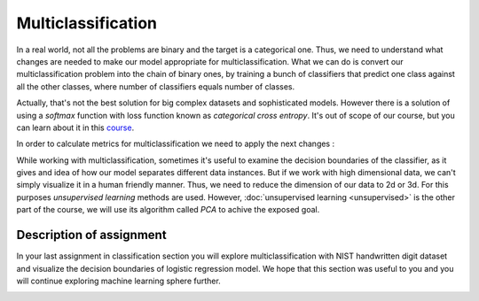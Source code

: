 Multiclassification
^^^^^^^^^^^^^^^^^^^
In a real world, not all the problems are binary and the target is a categorical one. Thus, we need to understand what changes are needed to make our model appropriate for multiclassification. What we can do is convert our multiclassification problem into the chain of binary ones, by training a bunch of classifiers that predict one class against all the other classes, where number of classifiers equals number of classes.

.. image:: images/multicls.png
  :width: 800
  :align: center
  :alt:  Multiclassification

Actually, that's not the best solution for big complex datasets and sophisticated models. However there is a solution of using a *softmax* function with loss function known as *categorical cross entropy*. It's out of scope of our course, but you can learn about it in this `course <https://www.coursera.org/learn/machine-learning/>`_.

In order to calculate metrics for multiclassification we need to apply the next changes :

.. image:: images/multicls2.png
  :width: 800
  :align: center
  :alt:  Multiclassification metrics

While working with multiclassification, sometimes it's useful to examine the decision boundaries of the classifier, as it gives and idea of how our model separates different data instances. But if we work with high dimensional data, we can't simply visualize it in a human friendly manner. Thus, we need to reduce the dimension of our data to 2d or 3d. For this purposes *unsupervised learning* methods are used. However, :doc:`unsupervised learning <unsupervised>` is the other part of the course, we will use its algorithm called *PCA* to achive the exposed goal.  

Description of assignment
=========================
In your last assignment in classification section you will explore multiclassification with NIST handwritten digit dataset and visualize the decision boundaries of logistic regression model. We hope that this section was useful to you and you will continue exploring machine learning sphere further.

.. image:: https://colab.research.google.com/assets/colab-badge.svg
  :target: https://colab.research.google.com/github/HikkaV/VNTU-ML-Courses/blob/master/assignments/machine_learning/assignment_3_classification/assignment_3.ipynb
  :width: 150
  :align: right
  :alt:  Assignment 3
